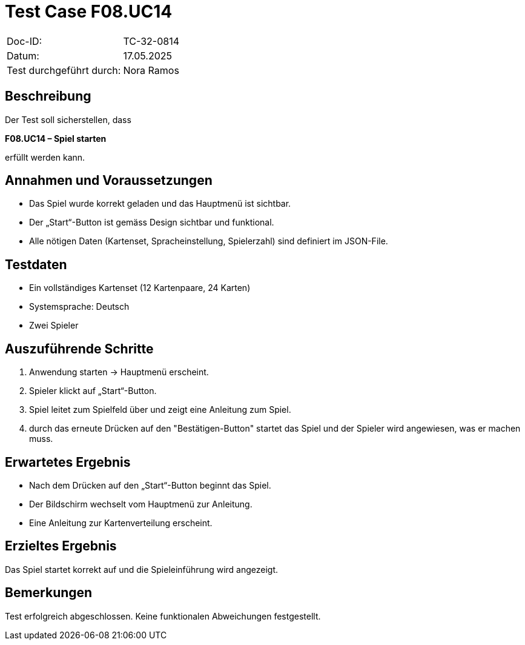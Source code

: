 = Test Case F08.UC14

|===
|Doc-ID: |TC-32-0814
|Datum: | 17.05.2025
|Test durchgeführt durch: | Nora Ramos
|===

== Beschreibung

Der Test soll sicherstellen, dass

*F08.UC14 – Spiel starten*

erfüllt werden kann.

== Annahmen und Voraussetzungen
- Das Spiel wurde korrekt geladen und das Hauptmenü ist sichtbar.

- Der „Start“-Button ist gemäss Design sichtbar und funktional.

- Alle nötigen Daten (Kartenset, Spracheinstellung, Spielerzahl) sind definiert im JSON-File.

== Testdaten
- Ein vollständiges Kartenset (12 Kartenpaare, 24 Karten)
- Systemsprache: Deutsch
- Zwei Spieler

== Auszuführende Schritte
. Anwendung starten → Hauptmenü erscheint.
. Spieler klickt auf „Start“-Button.
. Spiel leitet zum Spielfeld über und zeigt eine Anleitung zum Spiel.
. durch das erneute Drücken auf den "Bestätigen-Button" startet das Spiel und der Spieler wird angewiesen, was er machen muss.

== Erwartetes Ergebnis
- Nach dem Drücken auf den „Start“-Button beginnt das Spiel.
- Der Bildschirm wechselt vom Hauptmenü zur Anleitung.
- Eine Anleitung zur Kartenverteilung erscheint.

== Erzieltes Ergebnis
Das Spiel startet korrekt auf und die Spieleinführung wird angezeigt.

== Bemerkungen
Test erfolgreich abgeschlossen. Keine funktionalen Abweichungen festgestellt.
